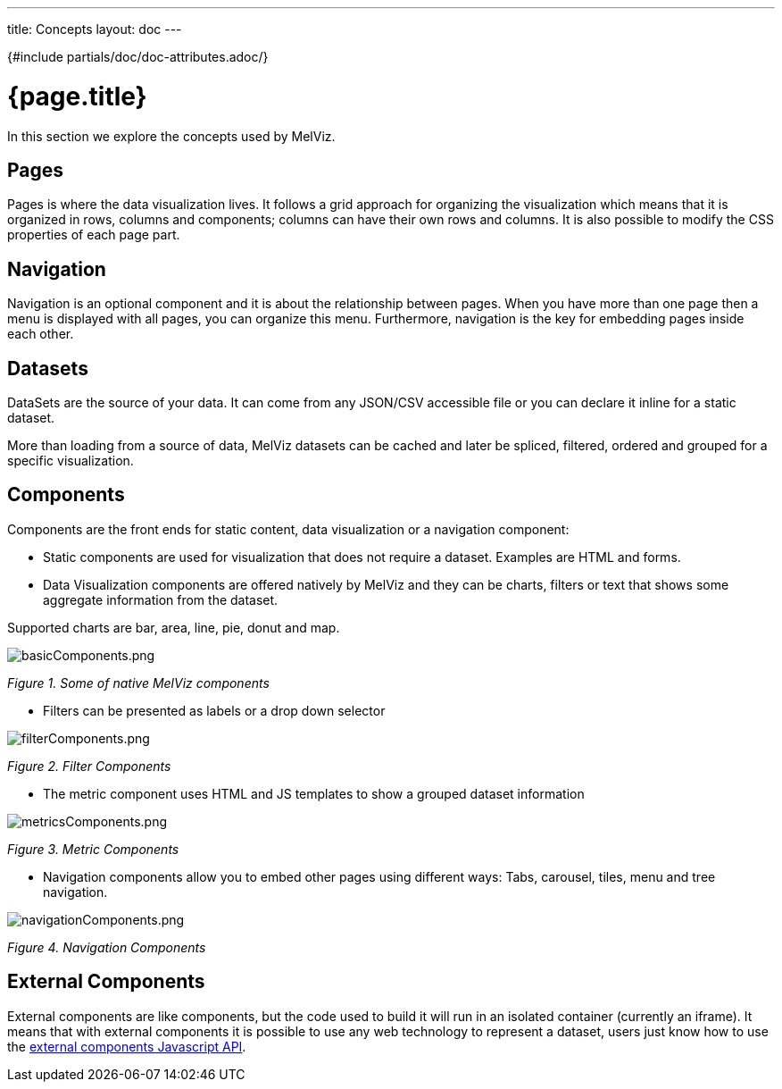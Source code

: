 ---
title: Concepts
layout: doc
---

{#include partials/doc/doc-attributes.adoc/}

= {page.title}

In this section we explore the concepts used by MelViz.

== Pages
Pages is where the data visualization lives. It follows a grid approach for organizing the visualization which means that it is organized in rows, columns and components; columns can have their own rows and columns. It is also possible to modify the CSS properties of each page part.

== Navigation
Navigation is an optional component and it is about the relationship between pages. When you have more than one page then a menu is displayed with all pages, you can organize this menu. Furthermore, navigation is the key for embedding pages inside each other.

== Datasets
DataSets are the source of your data. It can come from any JSON/CSV accessible file or you can declare it inline for a static dataset.

More than loading from a source of data, MelViz datasets can be cached and later be spliced, filtered, ordered and grouped for a specific visualization.

== Components
Components are the front ends for static content, data visualization or a navigation component:

- Static components are used for visualization that does not require a dataset. Examples are HTML and forms.
- Data Visualization components are offered natively by MelViz and they can be charts, filters or text that shows some aggregate information from the dataset. 

Supported charts are bar, area, line, pie, donut and map.

image::basicComponents.png[basicComponents.png]
_Figure 1. Some of native MelViz components_

- Filters can be presented as labels or a drop down selector

image::filterComponents.png[filterComponents.png]
_Figure 2. Filter Components_

- The metric component uses HTML and JS templates to show a grouped dataset information

image::metricsComponents.png[metricsComponents.png]
_Figure 3. Metric Components_

- Navigation components allow you to embed other pages using different ways: Tabs, carousel, tiles, menu and tree navigation.

image::navigationComponents.png[navigationComponents.png]
_Figure 4. Navigation Components_

== External Components
External components are like components, but the code used to build it will run in an isolated container (currently an iframe). It means that with external components it is possible to use any web technology to represent a dataset, users just know how to use the https://blog.kie.org/2021/02/dashbuilder-external-components-javascript-api-2.html[external components Javascript API].